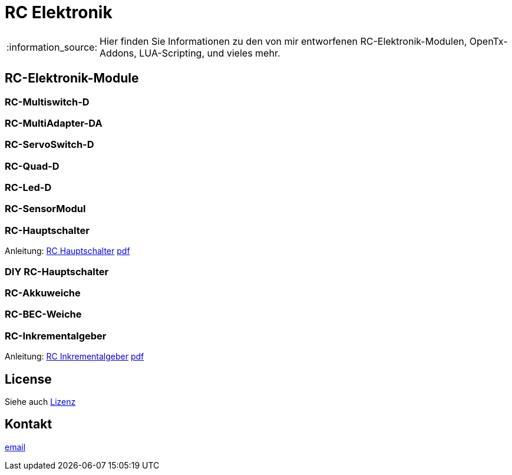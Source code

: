 = RC Elektronik

:tip-caption: :bulb:
:note-caption: :information_source:
:important-caption: :heavy_exclamation_mark:
:caution-caption: :fire:
:warning-caption: :warning:

:ddir: https://wimalopaan.github.io/Electronics
:rcb: {ddir}/rc/boards

[NOTE]
--
Hier finden Sie Informationen zu den von mir entworfenen RC-Elektronik-Modulen, OpenTx-Addons, LUA-Scripting, und vieles mehr.
--

== RC-Elektronik-Module

=== RC-Multiswitch-D

=== RC-MultiAdapter-DA

=== RC-ServoSwitch-D

=== RC-Quad-D

=== RC-Led-D

=== RC-SensorModul

=== RC-Hauptschalter

Anleitung: {rcb}/onoff.html[RC Hauptschalter] {rcb}/onoff_r.pdf[pdf]

=== DIY RC-Hauptschalter

=== RC-Akkuweiche

=== RC-BEC-Weiche

=== RC-Inkrementalgeber

Anleitung: {rcb}/rcincr.html[RC Inkrementalgeber] {rcb}/rcincr_r.pdf[pdf]


== License

Siehe auch link:LICENSE[Lizenz]

== Kontakt

mailto:wilhelm.wm.meier@googlemail.com[email]
